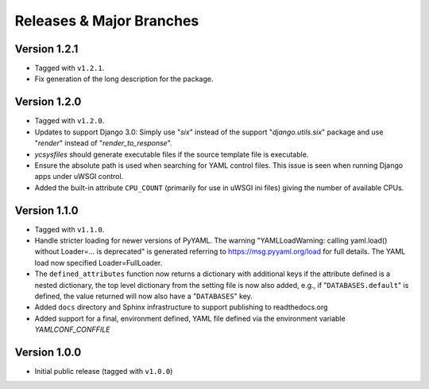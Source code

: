 .. -*- coding: utf-8 -*-
   Copyright © 2019, VMware, Inc.  All rights reserved.
   SPDX-License-Identifier: BSD-2-Clause

.. _releases:

Releases & Major Branches
-------------------------

.. _releases-1.2.1:

Version 1.2.1
~~~~~~~~~~~~~

- Tagged with ``v1.2.1``.
- Fix generation of the long description for the package.

.. _releases-1.2.0:

Version 1.2.0
~~~~~~~~~~~~~

- Tagged with ``v1.2.0``.
- Updates to support Django 3.0: Simply use "`six`" instead of the
  support "`django.utils.six`" package and use "`render`" instead of
  "`render_to_response`".
- `ycsysfiles` should generate executable files if the source template
  file is executable.
- Ensure the absolute path is used when searching for YAML control
  files.  This issue is seen when running Django apps under uWSGI
  control.
- Added the built-in attribute ``CPU_COUNT`` (primarily for use in uWSGI
  ini files) giving the number of available CPUs.

.. _releases-1.1.0:

Version 1.1.0
~~~~~~~~~~~~~

- Tagged with ``v1.1.0``.
- Handle stricter loading for newer versions of PyYAML.  The warning
  "YAMLLoadWarning: calling yaml.load() without Loader=... is deprecated" is
  generated referring to https://msg.pyyaml.org/load for full details.  The
  YAML load now specified Loader=FullLoader.
- The ``defined_attributes`` function now returns a dictionary with additional
  keys if the attribute defined is a nested dictionary, the top level
  dictionary from the setting file is now also added, e.g., if
  "``DATABASES.default``" is defined, the value returned will now also have
  a "``DATABASES``" key.
- Added ``docs`` directory and Sphinx infrastructure to support publishing
  to readthedocs.org
- Added support for a final, environment defined, YAML file defined
  via the environment variable `YAMLCONF_CONFFILE`

.. _releases-1.0.0:

Version 1.0.0
~~~~~~~~~~~~~

- Initial public release (tagged with ``v1.0.0``)


